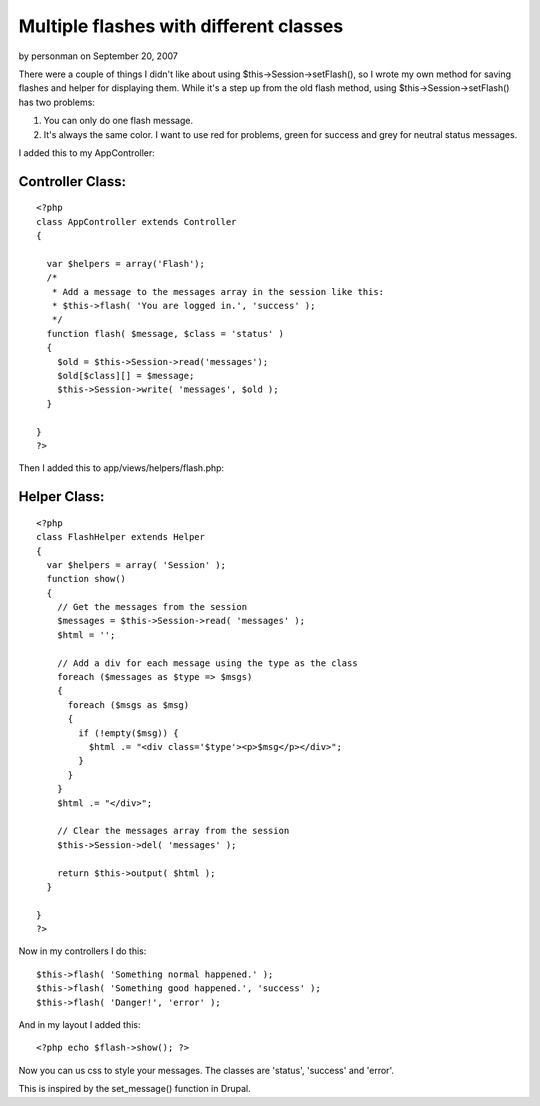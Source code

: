 Multiple flashes with different classes
=======================================

by personman on September 20, 2007

There were a couple of things I didn't like about using
$this->Session->setFlash(), so I wrote my own method for saving
flashes and helper for displaying them.
While it's a step up from the old flash method, using
$this->Session->setFlash() has two problems:


#. You can only do one flash message.
#. It's always the same color. I want to use red for problems, green
   for success and grey for neutral status messages.

I added this to my AppController:


Controller Class:
`````````````````

::

    <?php 
    class AppController extends Controller
    {
      
      var $helpers = array('Flash');
      /*
       * Add a message to the messages array in the session like this:
       * $this->flash( 'You are logged in.', 'success' );
       */ 
      function flash( $message, $class = 'status' )
      {
        $old = $this->Session->read('messages');
        $old[$class][] = $message;
        $this->Session->write( 'messages', $old );
      }
    
    }
    ?>

Then I added this to app/views/helpers/flash.php:


Helper Class:
`````````````

::

    <?php 
    class FlashHelper extends Helper
    {
      var $helpers = array( 'Session' );
      function show()
      {
        // Get the messages from the session
        $messages = $this->Session->read( 'messages' );
        $html = '';
        
        // Add a div for each message using the type as the class
        foreach ($messages as $type => $msgs)
        {
          foreach ($msgs as $msg)
          {
            if (!empty($msg)) {
              $html .= "<div class='$type'><p>$msg</p></div>";
            }        
          }
        }
        $html .= "</div>";
        
        // Clear the messages array from the session
        $this->Session->del( 'messages' );
        
        return $this->output( $html );
      }
      
    }
    ?>

Now in my controllers I do this:

::

    
    $this->flash( 'Something normal happened.' );
    $this->flash( 'Something good happened.', 'success' );
    $this->flash( 'Danger!', 'error' );

And in my layout I added this:

::

    
    <?php echo $flash->show(); ?>

Now you can us css to style your messages. The classes are 'status',
'success' and 'error'.

This is inspired by the set_message() function in Drupal.

.. meta::
    :title: Multiple flashes with different classes
    :description: CakePHP Article related to flash,session,Helpers
    :keywords: flash,session,Helpers
    :copyright: Copyright 2007 personman
    :category: helpers

